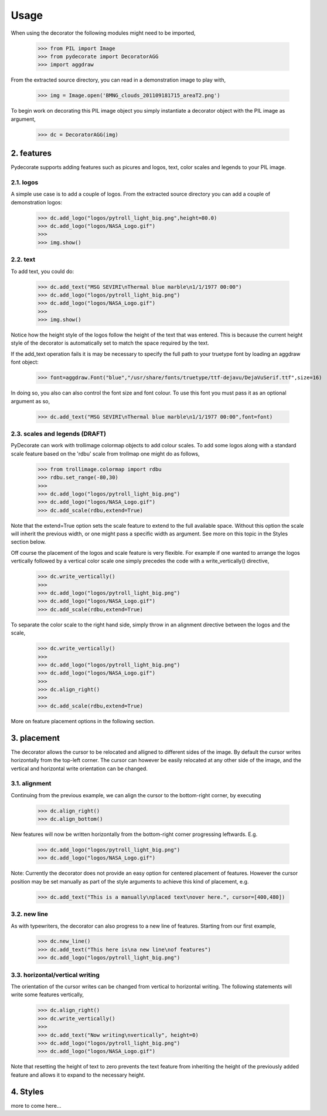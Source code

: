 
.. sectnum::
   :depth: 4
   :start: 2
   :suffix: .

Usage
-----

When using the decorator the following
modules might need to be imported,

  >>> from PIL import Image
  >>> from pydecorate import DecoratorAGG
  >>> import aggdraw

From the extracted source directory, you can read
in a demonstration image to play with,

  >>> img = Image.open('BMNG_clouds_201109181715_areaT2.png')

To begin work on decorating this PIL image object you simply
instantiate a decorator object with the PIL image as argument,

  >>> dc = DecoratorAGG(img)


features
^^^^^^^^^^
Pydecorate supports adding features such as picures and logos,
text, color scales and legends to your PIL image.

logos
++++++
A simple use case is to add a couple of logos.
From the extracted source directory you can add a couple of
demonstration logos:

  >>> dc.add_logo("logos/pytroll_light_big.png",height=80.0)
  >>> dc.add_logo("logos/NASA_Logo.gif")
  >>> 
  >>> img.show()

.. image:: images/logo_image.png
	:width: 400px
	:align: center

text
+++++
To add text, you could do:

  >>> dc.add_text("MSG SEVIRI\nThermal blue marble\n1/1/1977 00:00")
  >>> dc.add_logo("logos/pytroll_light_big.png")
  >>> dc.add_logo("logos/NASA_Logo.gif")
  >>> 
  >>> img.show()

.. image:: images/text_and_logo_image.png
	:width: 400px
	:align: center

Notice how the height style of the logos follow the height of the
text that was entered.  This is because the current height style of
the decorator is automatically set to match the space required by the text.

If the add_text operation fails it is may be necessary to specify the full
path to your truetype font by loading an aggdraw font object:

  >>> font=aggdraw.Font("blue","/usr/share/fonts/truetype/ttf-dejavu/DejaVuSerif.ttf",size=16)

In doing so, you also can also control the font size and font colour.
To use this font you must pass it as an optional argument as so,

  >>> dc.add_text("MSG SEVIRI\nThermal blue marble\n1/1/1977 00:00",font=font)

scales and legends (DRAFT)
+++++++++++++++++++++++
PyDecorate can work with trollimage colormap objects to add colour scales.
To add some logos along with a standard scale feature based on the 'rdbu' 
scale from trollmap one might do as follows,

  >>> from trollimage.colormap import rdbu
  >>> rdbu.set_range(-80,30)
  >>>
  >>> dc.add_logo("logos/pytroll_light_big.png")
  >>> dc.add_logo("logos/NASA_Logo.gif")
  >>> dc.add_scale(rdbu,extend=True)
  
.. image:: images/logo_and_scale1.png
	:width: 400px
	:align: center

Note that the extend=True option sets the scale feature to extend to the full
available space. Without this option the scale will inherit the previous width,
or one might pass a specific width as argument. See more on this topic in the 
Styles section below.

Off course the placement of the logos and scale feature is very flexible.
For example if one wanted to arrange the logos vertically followed by a
vertical color scale one simply precedes the code with a write_vertically()
directive,

  >>> dc.write_vertically()
  >>>
  >>> dc.add_logo("logos/pytroll_light_big.png")
  >>> dc.add_logo("logos/NASA_Logo.gif")
  >>> dc.add_scale(rdbu,extend=True)

.. image:: images/logo_and_scale2.png
	:width: 400px
	:align: center

To separate the color scale to the right hand side, simply
throw in an alignment directive between the logos and the scale,

  >>> dc.write_vertically()
  >>>
  >>> dc.add_logo("logos/pytroll_light_big.png")
  >>> dc.add_logo("logos/NASA_Logo.gif")
  >>>
  >>> dc.align_right()
  >>>
  >>> dc.add_scale(rdbu,extend=True)

.. image:: images/logo_and_scale3.png
	:width: 400px
	:align: center

More on feature placement options in the following section.

placement
^^^^^^^^^^^^^^
The decorator allows the cursor to be relocated and alligned to different sides of the image.
By default the cursor writes horizontally from the top-left corner. The cursor can however be
easily relocated at any other side of the image, and the vertical and horizontal write orientation
can be changed.

alignment
++++++++++++++
Continuing from the previous example, 
we can align the cursor to the bottom-right corner, by executing

  >>> dc.align_right()
  >>> dc.align_bottom()

New features will now be written horizontally from the bottom-right corner
progressing leftwards. E.g.

  >>> dc.add_logo("logos/pytroll_light_big.png")
  >>> dc.add_logo("logos/NASA_Logo.gif")

.. image:: images/alignment_image1.png
	:width: 400px
	:align: center

Note: Currently the decorator does not provide an easy option for centered placement
of features. However the cursor position may be set manually as part of the style
arguments to achieve this kind of placement, e.g.

  >>> dc.add_text("This is a manually\nplaced text\nover here.", cursor=[400,480])

.. image:: images/alignment_image2.png
	:width: 400px
	:align: center

new line
+++++++++
As with typewriters, the decorator can also progress to a new line of features.
Starting from our first example,

  >>> dc.new_line()
  >>> dc.add_text("This here is\na new line\nof features")
  >>> dc.add_logo("logos/pytroll_light_big.png")

.. image:: images/alignment_image3.png
	:width: 400px
	:align: center

horizontal/vertical writing
++++++++++++++++++++++++++++
The orientation of the cursor writes can be changed from vertical to horizontal writing.
The following statements will write some features vertically,

  >>> dc.align_right()
  >>> dc.write_vertically()
  >>>
  >>> dc.add_text("Now writing\nvertically", height=0)
  >>> dc.add_logo("logos/pytroll_light_big.png")
  >>> dc.add_logo("logos/NASA_Logo.gif")

Note that resetting the height of text to zero prevents the text feature from inheriting the height
of the previously added feature and allows it to expand to the necessary height.

.. image:: images/alignment_image4.png
	:width: 400px
	:align: center

Styles
^^^^^^^^^^^^^^
more to come here...


